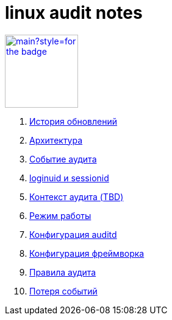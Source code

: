 = linux audit notes

image:https://img.shields.io/github/last-commit/litew/linux-audit-notes/main?style=for-the-badge[link="https://github.com/litew/linux-audit-notes",120, float=right]

. xref:update-history.html#_История_обновлений[История обновлений]
. xref:architecture.html#_Архитектура[Архитектура]
. xref:audit-event.html#_Событие_аудита[Событие аудита]
. xref:loginuid-sessionid.html#_loginuid_и_sessionid[loginuid и sessionid]
. xref:audit-context.html#_Контекст_аудита[Контекст аудита (TBD)]
. xref:work-mode.html#_Режим_работы[Режим работы]
. xref:auditd-conf.html#_Конфигурация_auditd[Конфигурация auditd]
. xref:framework-conf.html#_Конфигурация_фреймворка[Конфигурация фреймворка]
. xref:audit-rules.html#_Правила_аудита[Правила аудита]
. xref:lost-events.html#_Потеря_событий[Потеря событий]
